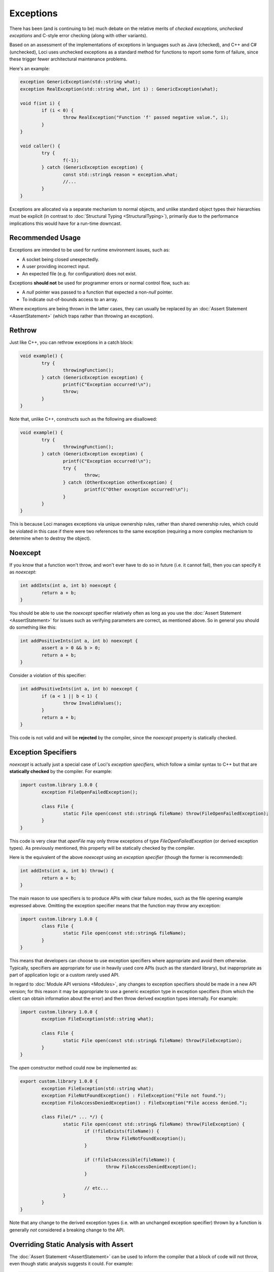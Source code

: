 Exceptions
==========

There has been (and is continuing to be) much debate on the relative merits of *checked exceptions*, *unchecked exceptions* and C-style error checking (along with other variants).

Based on an assessment of the implementations of exceptions in languages such as Java (checked), and C++ and C# (unchecked), Loci uses unchecked exceptions as a standard method for functions to report some form of failure, since these trigger fewer architectural maintenance problems.

Here's an example:

.. code-block:: c++

	exception GenericException(std::string what);
	exception RealException(std::string what, int i) : GenericException(what);
	
	void f(int i) {
		if (i < 0) {
			throw RealException("Function 'f' passed negative value.", i);
		}
	}
	
	void caller() {
		try {
			f(-1);
		} catch (GenericException exception) {
			const std::string& reason = exception.what;
			//...
		}
	}

Exceptions are allocated via a separate mechanism to normal objects, and unlike standard object types their hierarchies must be explicit (in contrast to :doc:`Structural Typing <StructuralTyping>`), primarily due to the performance implications this would have for a run-time downcast.

Recommended Usage
-----------------

Exceptions are intended to be used for runtime environment issues, such as:

* A socket being closed unexpectedly.
* A user providing incorrect input.
* An expected file (e.g. for configuration) does not exist.

Exceptions **should not** be used for programmer errors or normal control flow, such as:

* A *null* pointer was passed to a function that expected a non-*null* pointer.
* To indicate out-of-bounds access to an array.

Where exceptions are being thrown in the latter cases, they can usually be replaced by an :doc:`Assert Statement <AssertStatement>` (which traps rather than throwing an exception).

Rethrow
-------

Just like C++, you can rethrow exceptions in a catch block:

.. code-block:: c++

	void example() {
		try {
			throwingFunction();
		} catch (GenericException exception) {
			printf(C"Exception occurred!\n");
			throw;
		}
	}

Note that, unlike C++, constructs such as the following are disallowed:

.. code-block:: c++

	void example() {
		try {
			throwingFunction();
		} catch (GenericException exception) {
			printf(C"Exception occurred!\n");
			try {
				throw;
			} catch (OtherException otherException) {
				printf(C"Other exception occurred!\n");
			}
		}
	}

This is because Loci manages exceptions via unique ownership rules, rather than shared ownership rules, which could be violated in this case if there were two references to the same exception (requiring a more complex mechanism to determine when to destroy the object).

Noexcept
--------

If you know that a function won't throw, and won't ever have to do so in future (i.e. it cannot fail), then you can specify it as *noexcept*:

.. code-block:: c++

	int addInts(int a, int b) noexcept {
		return a + b;
	}

You should be able to use the *noexcept* specifier relatively often as long as you use the :doc:`Assert Statement <AssertStatement>` for issues such as verifying parameters are correct, as mentioned above. So in general you should do something like this:

.. code-block:: c++

	int addPositiveInts(int a, int b) noexcept {
		assert a > 0 && b > 0;
		return a + b;
	}

Consider a violation of this specifier:

.. code-block:: c++

	int addPositiveInts(int a, int b) noexcept {
		if (a < 1 || b < 1) {
			throw InvalidValues();
		}
		return a + b;
	}

This code is not valid and will be **rejected** by the compiler, since the *noexcept* property is statically checked.

Exception Specifiers
--------------------

*noexcept* is actually just a special case of Loci's *exception specifiers*, which follow a similar syntax to C++ but that are **statically checked** by the compiler. For example:

.. code-block:: c++

	import custom.library 1.0.0 {
		exception FileOpenFailedException();
		
		class File {
			static File open(const std::string& fileName) throw(FileOpenFailedException);
		}
	}

This code is very clear that *openFile* may only throw exceptions of type *FileOpenFailedException* (or derived exception types). As previously mentioned, this property will be statically checked by the compiler.

Here is the equivalent of the above *noexcept* using an *exception specifier* (though the former is recommended):

.. code-block:: c++

	int addInts(int a, int b) throw() {
		return a + b;
	}

The main reason to use specifiers is to produce APIs with clear failure modes, such as the file opening example expressed above. Omitting the exception specifier means that the function may throw any exception:

.. code-block:: c++

	import custom.library 1.0.0 {
		class File {
			static File open(const std::string& fileName);
		}
	}

This means that developers can choose to use exception specifiers where appropriate and avoid them otherwise. Typically, specifiers are appropriate for use in heavily used core APIs (such as the standard library), but inappropriate as part of application logic or a custom rarely used API.

In regard to :doc:`Module API versions <Modules>`, any changes to exception specifiers should be made in a new API version; for this reason it may be appropriate to use a generic exception type in exception specifiers (from which the client can obtain information about the error) and then throw derived exception types internally. For example:

.. code-block:: c++

	import custom.library 1.0.0 {
		exception FileException(std::string what);
		
		class File {
			static File open(const std::string& fileName) throw(FileException);
		}
	}

The *open* constructor method could now be implemented as:

.. code-block:: c++

	export custom.library 1.0.0 {
		exception FileException(std::string what);
		exception FileNotFoundException() : FileException("File not found.");
		exception FileAccessDeniedException() : FileException("File access denied.");
		
		class File(/* ... */) {
			static File open(const std::string& fileName) throw(FileException) {
				if (!fileExists(fileName)) {
					throw FileNotFoundException();
				}
				
				if (!fileIsAccessible(fileName)) {
					throw FileAccessDeniedException();
				}
				
				// etc...
			}
		}
	}

Note that any change to the derived exception types (i.e. with an unchanged exception specifier) thrown by a function is generally *not* considered a breaking change to the API.

Overriding Static Analysis with Assert
--------------------------------------

The :doc:`Assert Statement <AssertStatement>` can be used to inform the compiler that a block of code will not throw, even though static analysis suggests it could. For example:

.. code-block:: c++

	import bool fileExists(const std::string& fileName) noexcept;
	
	import bool fileIsAccessible(const std::string& fileName) noexcept;
	
	import std::string readFile(const std::string& fileName);
	
	std::string readFileOrReturnNothing(const std::string& fileName) noexcept {
		if (fileExists(fileName) && fileIsAccessible(fileName)) {
			return readFile(fileName);
		} else {
			return "";
		}
	}

The compiler will reject this code as invalid, since *readFile* may throw but *readFileOrReturnNothing* is declared as *noexcept*. However, let's assume that *readFile* is known to not throw in the situation shown here. The programmer can assert this by doing:

.. code-block:: c++

	import bool fileExists(const std::string& fileName) noexcept;
	
	import bool fileIsAccessible(const std::string& fileName) noexcept;
	
	import std::string readFile(const std::string& fileName);
	
	std::string readFileOrReturnNothing(const std::string& fileName) noexcept {
		if (fileExists(fileName) && fileIsAccessible(fileName)) {
			assert noexcept {
				return readFile(fileName);
			}
		} else {
			return "";
		}
	}

This means the compiler will generate code to check this property at run-time when configured to do so (e.g. for a debug build), and otherwise trust the programmer and assume the property is true. Hence no error will be produced by the compiler in this case. Given that this overrides the assistance of static analysis, this should be done **with great care!**

A similar construct can be used for exception specifiers:

.. code-block:: c++

	import bool fileExists(const std::string& fileName) noexcept;
	
	import bool fileIsAccessible(const std::string& fileName) noexcept;
	
	import custom.library 1.0.0 {
		exception FileException(std::string what);
		exception FileNotFoundException() : FileException("File not found.");
		exception FileAccessDeniedException() : FileException("File access denied.");
		
		class File {
			static File open(const std::string& fileName) throw(FileException);
		}
	}
	
	bool tryToReadFile(const std::string& fileName) throw(FileAccessDeniedException) {
		if (fileExists(fileName)) {
			assert throw(FileAccessDeniedException) {
				auto file = File.open(fileName);
				return true;
			}
		} else {
			return false;
		}
	}

Again, this overrides the static analysis and so should be avoided in most cases; it usually makes sense to build exception-throwing code on top of *noexcept* code rather than the other way around.

Note that the structures described above are essentially equivalent to:

.. code-block:: c++

	void throwAnyFunction();
	
	void noThrowFunction() noexcept {
		try {
			throwAnyFunction();
		} catch (...) {
			unreachable;
		}
	}
	
	exception TypeOne();
	exception TypeTwo();
	
	void throwBothFunction() throw(TypeOne, TypeTwo);
	
	void throwOneFunction() throw(TypeOne) {
		try {
			throwBothFunction();
		} catch (TypeTwo e) {
			(void) e;
			unreachable;
		}
	}
	
	exception Parent();
	exception ChildOne() : Parent();
	exception ChildTwo() : Parent();
	
	void throwParentFunction() throw(Parent);
	
	void throwChildFunction() throw(ChildOne) {
		try {
			throwBothFunction();
		} catch (ChildOne e) {
			(void) e;
			throw;
		} catch (...) {
			unreachable;
		}
	}

In these cases the compiler's static analysis will recognise that the catch blocks prevent exceptions of the given types unwinding further.

Destructors
-----------

Consider the following code:

.. code-block:: c++

	class ExampleClass() {
		~ {
			throw SomeException();
		}
	}

Since Loci doesn't support throwing exceptions out of destructors, this code is broken. Fortunately destructors are automatically specified as *noexcept*, so a compiler error will be produced since this property is statically checked.

Cleanup
-------

**NEVER** use a catch block to perform cleanup actions. Instead, you can use one of:

* Destructor
* Scope exit block

Destructor Cleanup
~~~~~~~~~~~~~~~~~~

(Also known as *RAII*.)

In this case you create an object on the stack which manages the relevant resource, and in the destructor you perform the cleanup actions. Loci is very similar to C++ in this respect and so the same rules apply. Here's an example:

.. code-block:: c++

	class Resource(void* ptr) {
		static create() {
			return @(malloc(10u));
		}
		
		~ {
			free(@ptr);
		}
	}
	
	void function() {
		auto resourceObject = Resource();
	}

Scope Exit Block
~~~~~~~~~~~~~~~~

This is a construct inspired by the D programming language. Here's an example:

.. code-block:: c++

	int function() {
		scope (exit) {
			printf(C"Scope exit 1!\n");
		}
		scope (exit) {
			printf(C"Scope exit 2!\n");
		}
		printf(C"Returning 10...\n");
		return 10;
	}

This will output:

::

	Returning 10...
	Scope exit 2!
	Scope exit 1!

Note that scope exit blocks may only be exited 'normally'. That is, it cannot be exited in any of these ways:

* A *break* statement
* A *continue* statement
* A *return* statement
* By an exception

A *scope(exit)* block is run in all cases; there are also variants for 'success' (when a scope is exited normally or via control flow) and 'failure' (when a scope is exited due to an exception):

.. code-block:: c++

	int function() {
		scope (exit) {
			printf(C"Scope exit!\n");
		}
		scope (success) {
			printf(C"Scope success!\n");
		}
		scope (failure) {
			printf(C"Scope failure!\n");
		}
		throw SomeException();
	}

This will output:

::

	Scope failure!
	Scope exit!

To facilitate deterministically calling potentially-throwing functions, it's allowed to throw from a *scope(success)* block:

.. code-block:: c++

	int function() {
		scope (exit) {
			printf(C"Scope exit!\n");
		}
		scope (failure) {
			printf(C"Scope failure!\n");
		}
		scope (success) {
			printf(C"Scope success!\n");
			throw SomeException();
		}
		return 10;
	}

This will output:

::

	Scope success!
	Scope failure!
	Scope exit!

Note that it's not possible (without the assert statements described above) to throw from a *scope(exit)* or *scope(failure)* block since these may be executed in the case of an exception being thrown, and it's not possible to throw multiple exceptions simultaneously.
